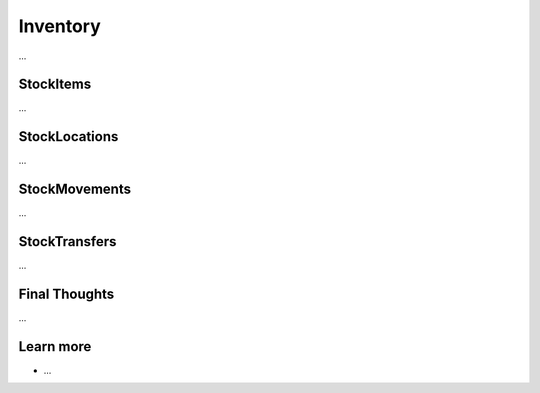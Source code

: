 .. index::
   single: Inventory

Inventory
=========

...

StockItems
----------

...

StockLocations
--------------

...

StockMovements
--------------

...

StockTransfers
--------------

...

Final Thoughts
--------------

...

Learn more
----------

* ...
